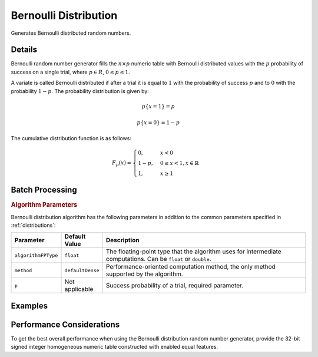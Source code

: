 .. ******************************************************************************
.. * Copyright 2020-2021 Intel Corporation
.. *
.. * Licensed under the Apache License, Version 2.0 (the "License");
.. * you may not use this file except in compliance with the License.
.. * You may obtain a copy of the License at
.. *
.. *     http://www.apache.org/licenses/LICENSE-2.0
.. *
.. * Unless required by applicable law or agreed to in writing, software
.. * distributed under the License is distributed on an "AS IS" BASIS,
.. * WITHOUT WARRANTIES OR CONDITIONS OF ANY KIND, either express or implied.
.. * See the License for the specific language governing permissions and
.. * limitations under the License.
.. *******************************************************************************/

Bernoulli Distribution
======================

Generates Bernoulli distributed random numbers.

Details
*******

Bernoulli random number generator fills the :math:`n \times p` numeric table with 
Bernoulli distributed values with the :math:`p` probability of success on a single trial, where :math:`p \in R`,
:math:`0 \leq p \leq 1`.

A variate is called Bernoulli distributed if after a trial it is equal to :math:`1`
with the probability of success :math:`p` and to :math:`0` with the probability :math:`1 - p`.
The probability distribution is given by:

.. math::
    p\{x = 1\} = p

.. math::
    p\{x = 0\} = 1 - p

The cumulative distribution function is as follows:

.. math::
    F_p(x) = 
    \begin{cases}
      0, & x < 0 \\
		  1 - p, & 0 \leq x < 1, x \in \mathbb{R} \\
      1, & x \geq 1
    \end{cases}

Batch Processing
****************

.. rubric:: Algorithm Parameters

Bernoulli distribution algorithm has the following parameters in addition to the common parameters specified in :ref:`distributions`:

.. list-table::
   :header-rows: 1
   :widths: 10 10 60   
   :align: left

   * - Parameter
     - Default Value
     - Description
   * - ``algorithmFPType``
     - ``float``
     - The floating-point type that the algorithm uses for intermediate computations. Can be ``float`` or ``double``.
   * - ``method``
     - ``defaultDense``
     - Performance-oriented computation method, the only method supported by the algorithm.
   * - ``p``
     - Not applicable
     - Success probability of a trial, required parameter.   

Examples
********

.. tabs::

  .. tab:: Python*

    Batch Processing:

    - :daal4py_example:`distributions_bernoulli_batch.py`

Performance Considerations
**************************

To get the best overall performance when using the Bernoulli distribution random number generator,
provide the 32-bit signed integer homogeneous numeric table constructed with enabled equal features.
